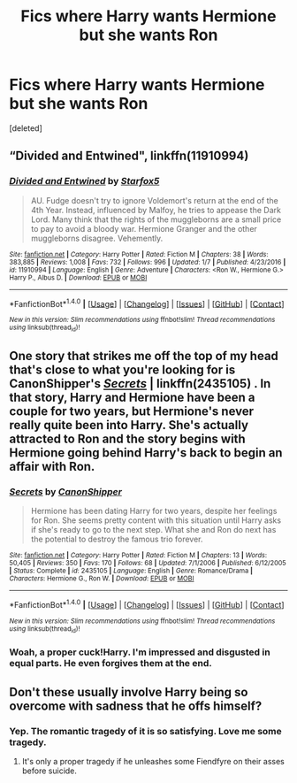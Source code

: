#+TITLE: Fics where Harry wants Hermione but she wants Ron

* Fics where Harry wants Hermione but she wants Ron
:PROPERTIES:
:Score: 13
:DateUnix: 1484443044.0
:DateShort: 2017-Jan-15
:FlairText: Request
:END:
[deleted]


** “Divided and Entwined", linkffn(11910994)
:PROPERTIES:
:Author: InquisitorCOC
:Score: 5
:DateUnix: 1484451541.0
:DateShort: 2017-Jan-15
:END:

*** [[http://www.fanfiction.net/s/11910994/1/][*/Divided and Entwined/*]] by [[https://www.fanfiction.net/u/2548648/Starfox5][/Starfox5/]]

#+begin_quote
  AU. Fudge doesn't try to ignore Voldemort's return at the end of the 4th Year. Instead, influenced by Malfoy, he tries to appease the Dark Lord. Many think that the rights of the muggleborns are a small price to pay to avoid a bloody war. Hermione Granger and the other muggleborns disagree. Vehemently.
#+end_quote

^{/Site/: [[http://www.fanfiction.net/][fanfiction.net]] *|* /Category/: Harry Potter *|* /Rated/: Fiction M *|* /Chapters/: 38 *|* /Words/: 383,885 *|* /Reviews/: 1,008 *|* /Favs/: 732 *|* /Follows/: 996 *|* /Updated/: 1/7 *|* /Published/: 4/23/2016 *|* /id/: 11910994 *|* /Language/: English *|* /Genre/: Adventure *|* /Characters/: <Ron W., Hermione G.> Harry P., Albus D. *|* /Download/: [[http://www.ff2ebook.com/old/ffn-bot/index.php?id=11910994&source=ff&filetype=epub][EPUB]] or [[http://www.ff2ebook.com/old/ffn-bot/index.php?id=11910994&source=ff&filetype=mobi][MOBI]]}

--------------

*FanfictionBot*^{1.4.0} *|* [[[https://github.com/tusing/reddit-ffn-bot/wiki/Usage][Usage]]] | [[[https://github.com/tusing/reddit-ffn-bot/wiki/Changelog][Changelog]]] | [[[https://github.com/tusing/reddit-ffn-bot/issues/][Issues]]] | [[[https://github.com/tusing/reddit-ffn-bot/][GitHub]]] | [[[https://www.reddit.com/message/compose?to=tusing][Contact]]]

^{/New in this version: Slim recommendations using/ ffnbot!slim! /Thread recommendations using/ linksub(thread_id)!}
:PROPERTIES:
:Author: FanfictionBot
:Score: 1
:DateUnix: 1484451570.0
:DateShort: 2017-Jan-15
:END:


** One story that strikes me off the top of my head that's close to what you're looking for is CanonShipper's /[[https://www.fanfiction.net/s/2435105/1/Secrets][Secrets]]/ | linkffn(2435105) . In that story, Harry and Hermione have been a couple for two years, but Hermione's never really quite been into Harry. She's actually attracted to Ron and the story begins with Hermione going behind Harry's back to begin an affair with Ron.
:PROPERTIES:
:Author: Luolang
:Score: 5
:DateUnix: 1484448079.0
:DateShort: 2017-Jan-15
:END:

*** [[http://www.fanfiction.net/s/2435105/1/][*/Secrets/*]] by [[https://www.fanfiction.net/u/736675/CanonShipper][/CanonShipper/]]

#+begin_quote
  Hermione has been dating Harry for two years, despite her feelings for Ron. She seems pretty content with this situation until Harry asks if she's ready to go to the next step. What she and Ron do next has the potential to destroy the famous trio forever.
#+end_quote

^{/Site/: [[http://www.fanfiction.net/][fanfiction.net]] *|* /Category/: Harry Potter *|* /Rated/: Fiction M *|* /Chapters/: 13 *|* /Words/: 50,405 *|* /Reviews/: 350 *|* /Favs/: 170 *|* /Follows/: 68 *|* /Updated/: 7/1/2006 *|* /Published/: 6/12/2005 *|* /Status/: Complete *|* /id/: 2435105 *|* /Language/: English *|* /Genre/: Romance/Drama *|* /Characters/: Hermione G., Ron W. *|* /Download/: [[http://www.ff2ebook.com/old/ffn-bot/index.php?id=2435105&source=ff&filetype=epub][EPUB]] or [[http://www.ff2ebook.com/old/ffn-bot/index.php?id=2435105&source=ff&filetype=mobi][MOBI]]}

--------------

*FanfictionBot*^{1.4.0} *|* [[[https://github.com/tusing/reddit-ffn-bot/wiki/Usage][Usage]]] | [[[https://github.com/tusing/reddit-ffn-bot/wiki/Changelog][Changelog]]] | [[[https://github.com/tusing/reddit-ffn-bot/issues/][Issues]]] | [[[https://github.com/tusing/reddit-ffn-bot/][GitHub]]] | [[[https://www.reddit.com/message/compose?to=tusing][Contact]]]

^{/New in this version: Slim recommendations using/ ffnbot!slim! /Thread recommendations using/ linksub(thread_id)!}
:PROPERTIES:
:Author: FanfictionBot
:Score: 2
:DateUnix: 1484448107.0
:DateShort: 2017-Jan-15
:END:


*** Woah, a proper cuck!Harry. I'm impressed and disgusted in equal parts. He even forgives them at the end.
:PROPERTIES:
:Author: T0lias
:Score: 3
:DateUnix: 1484483346.0
:DateShort: 2017-Jan-15
:END:


** Don't these usually involve Harry being so overcome with sadness that he offs himself?
:PROPERTIES:
:Author: jeffala
:Score: 1
:DateUnix: 1484460599.0
:DateShort: 2017-Jan-15
:END:

*** Yep. The romantic tragedy of it is so satisfying. Love me some tragedy.
:PROPERTIES:
:Author: ILoveToph4Eva
:Score: 2
:DateUnix: 1484466328.0
:DateShort: 2017-Jan-15
:END:

**** It's only a proper tragedy if he unleashes some Fiendfyre on their asses before suicide.
:PROPERTIES:
:Author: T0lias
:Score: 2
:DateUnix: 1484483305.0
:DateShort: 2017-Jan-15
:END:
